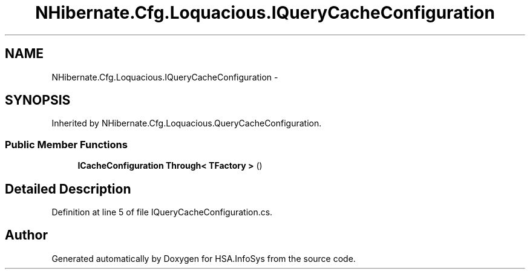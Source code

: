 .TH "NHibernate.Cfg.Loquacious.IQueryCacheConfiguration" 3 "Fri Jul 5 2013" "Version 1.0" "HSA.InfoSys" \" -*- nroff -*-
.ad l
.nh
.SH NAME
NHibernate.Cfg.Loquacious.IQueryCacheConfiguration \- 
.SH SYNOPSIS
.br
.PP
.PP
Inherited by NHibernate\&.Cfg\&.Loquacious\&.QueryCacheConfiguration\&.
.SS "Public Member Functions"

.in +1c
.ti -1c
.RI "\fBICacheConfiguration\fP \fBThrough< TFactory >\fP ()"
.br
.in -1c
.SH "Detailed Description"
.PP 
Definition at line 5 of file IQueryCacheConfiguration\&.cs\&.

.SH "Author"
.PP 
Generated automatically by Doxygen for HSA\&.InfoSys from the source code\&.
